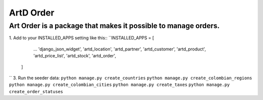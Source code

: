 ArtD Order
==========
Art Order is a package that makes it possible to manage orders.
---------------------------------------------------------------
1. Add to your INSTALLED_APPS setting like this::
``INSTALLED_APPS = [
        ...
        'django_json_widget',
        'artd_location',
        'artd_partner',
        'artd_customer',
        'artd_product',
        'artd_price_list',
        'artd_stock',
        'artd_order',
    ]
``
3. Run the seeder data:
``python manage.py create_countries``
``python manage.py create_colombian_regions``
``python manage.py create_colombian_cities``
``python manage.py create_taxes``
``python manage.py create_order_statuses``
